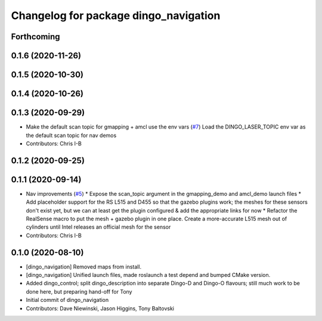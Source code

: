 ^^^^^^^^^^^^^^^^^^^^^^^^^^^^^^^^^^^^^^
Changelog for package dingo_navigation
^^^^^^^^^^^^^^^^^^^^^^^^^^^^^^^^^^^^^^

Forthcoming
-----------

0.1.6 (2020-11-26)
------------------

0.1.5 (2020-10-30)
------------------

0.1.4 (2020-10-26)
------------------

0.1.3 (2020-09-29)
------------------
* Make the default scan topic for gmapping + amcl use the env vars (`#7 <https://github.com/dingo-cpr/dingo/issues/7>`_)
  Load the DINGO_LASER_TOPIC env var as the default scan topic for nav demos
* Contributors: Chris I-B

0.1.2 (2020-09-25)
------------------

0.1.1 (2020-09-14)
------------------
* Nav improvements (`#5 <https://github.com/dingo-cpr/dingo/issues/5>`_)
  * Expose the scan_topic argument in the gmapping_demo and amcl_demo launch files
  * Add placeholder support for the RS L515 and D455 so that the gazebo plugins work; the meshes for these sensors don't exist yet, but we can at least get the plugin configured & add the appropriate links for now
  * Refactor the RealSense macro to put the mesh + gazebo plugin in one place. Create a more-accurate L515 mesh out of cylinders until Intel releases an official mesh for the sensor
* Contributors: Chris I-B

0.1.0 (2020-08-10)
------------------
* [dingo_navigation] Removed maps from install.
* [dingo_navigation] Unified launch files, made roslaunch a test depend and bumped CMake version.
* Added dingo_control; split dingo_description into separate Dingo-D and Dingo-O flavours; still much work to be done here, but preparing hand-off for Tony
* Initial commit of dingo_navigation
* Contributors: Dave Niewinski, Jason Higgins, Tony Baltovski
